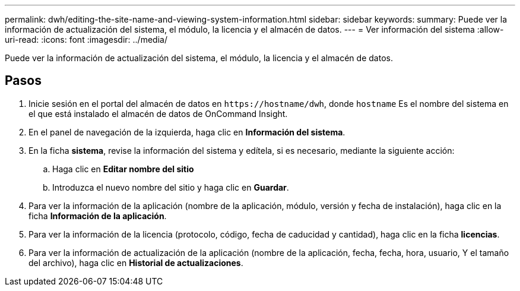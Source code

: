 ---
permalink: dwh/editing-the-site-name-and-viewing-system-information.html 
sidebar: sidebar 
keywords:  
summary: Puede ver la información de actualización del sistema, el módulo, la licencia y el almacén de datos. 
---
= Ver información del sistema
:allow-uri-read: 
:icons: font
:imagesdir: ../media/


[role="lead"]
Puede ver la información de actualización del sistema, el módulo, la licencia y el almacén de datos.



== Pasos

. Inicie sesión en el portal del almacén de datos en `+https://hostname/dwh+`, donde `hostname` Es el nombre del sistema en el que está instalado el almacén de datos de OnCommand Insight.
. En el panel de navegación de la izquierda, haga clic en *Información del sistema*.
. En la ficha *sistema*, revise la información del sistema y edítela, si es necesario, mediante la siguiente acción:
+
.. Haga clic en *Editar nombre del sitio*
.. Introduzca el nuevo nombre del sitio y haga clic en *Guardar*.


. Para ver la información de la aplicación (nombre de la aplicación, módulo, versión y fecha de instalación), haga clic en la ficha *Información de la aplicación*.
. Para ver la información de la licencia (protocolo, código, fecha de caducidad y cantidad), haga clic en la ficha *licencias*.
. Para ver la información de actualización de la aplicación (nombre de la aplicación, fecha, fecha, hora, usuario, Y el tamaño del archivo), haga clic en *Historial de actualizaciones*.

